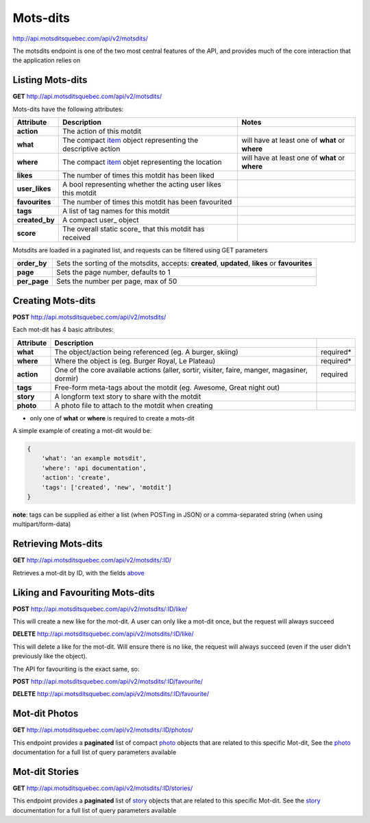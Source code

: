 Mots-dits
=========

http://api.motsditsquebec.com/api/v2/motsdits/

The motsdits endpoint is one of the two most central features of the API, and provides much of the core interaction that the application relies on


Listing Mots-dits
-----------------

**GET** http://api.motsditsquebec.com/api/v2/motsdits/

Mots-dits have the following attributes:

+----------------+---------------------------------------------------------------+-------------------------------------------------+
|   Attribute    |                          Description                          |                      Notes                      |
+================+===============================================================+=================================================+
| **action**     | The action of this motdit                                     |                                                 |
+----------------+---------------------------------------------------------------+-------------------------------------------------+
| **what**       | The compact item_ object representing the descriptive action  | will have at least one of **what** or **where** |
+----------------+---------------------------------------------------------------+-------------------------------------------------+
| **where**      | The compact item_ objet representing the location             | will have at least one of **what** or **where** |
+----------------+---------------------------------------------------------------+-------------------------------------------------+
| **likes**      | The number of times this motdit has been liked                |                                                 |
+----------------+---------------------------------------------------------------+-------------------------------------------------+
| **user_likes** | A bool representing whether the acting user likes this motdit |                                                 |
+----------------+---------------------------------------------------------------+-------------------------------------------------+
| **favourites** | The number of times this motdit has been favourited           |                                                 |
+----------------+---------------------------------------------------------------+-------------------------------------------------+
| **tags**       | A list of tag names for this motdit                           |                                                 |
+----------------+---------------------------------------------------------------+-------------------------------------------------+
| **created_by** | A compact user_ object                                        |                                                 |
+----------------+---------------------------------------------------------------+-------------------------------------------------+
| **score**      | The overall static score_ that this motdit has received       |                                                 |
+----------------+---------------------------------------------------------------+-------------------------------------------------+

Motsdits are loaded in a paginated list, and requests can be filtered using GET parameters

+--------------+--------------------------------------------------------------------------------------------------+
| **order_by** | Sets the sorting of the motsdits, accepts: **created**, **updated**, **likes** or **favourites** |
+--------------+--------------------------------------------------------------------------------------------------+
| **page**     | Sets the page number, defaults to 1                                                              |
+--------------+--------------------------------------------------------------------------------------------------+
| **per_page** | Sets the number per page, max of 50                                                              |
+--------------+--------------------------------------------------------------------------------------------------+


Creating Mots-dits
------------------

**POST** http://api.motsditsquebec.com/api/v2/motsdits/

Each mot-dit has 4 basic attributes:

+------------+----------------------------------------------------------------------------------------------+-----------+
| Attribute  |                                         Description                                          |           |
+============+==============================================================================================+===========+
| **what**   | The object/action being referenced (eg. A burger, skiing)                                    | required* |
+------------+----------------------------------------------------------------------------------------------+-----------+
| **where**  | Where the object is (eg. Burger Royal, Le Plateau)                                           | required* |
+------------+----------------------------------------------------------------------------------------------+-----------+
| **action** | One of the core available actions (aller, sortir, visiter, faire, manger, magasiner, dormir) | required  |
+------------+----------------------------------------------------------------------------------------------+-----------+
| **tags**   | Free-form meta-tags about the motdit (eg. Awesome, Great night out)                          |           |
+------------+----------------------------------------------------------------------------------------------+-----------+
| **story**  | A longform text story to share with the motdit                                               |           |
+------------+----------------------------------------------------------------------------------------------+-----------+
| **photo**  | A photo file to attach to the motdit when creating                                           |           |
+------------+----------------------------------------------------------------------------------------------+-----------+

* only one of **what** or **where** is required to create a mots-dit

A simple example of creating a mot-dit would be:

.. code-block:: javascript

    {
        'what': 'an example motsdit',
        'where': 'api documentation',
        'action': 'create',
        'tags': ['created', 'new', 'motdit']
    }

**note**: tags can be supplied as either a list (when POSTing in JSON) or a comma-separated string (when using multipart/form-data)

Retrieving Mots-dits
--------------------

**GET** http://api.motsditsquebec.com/api/v2/motsdits/:ID/

Retrieves a mot-dit by ID, with the fields above_


Liking and Favouriting Mots-dits
--------------------------------

**POST** http://api.motsditsquebec.com/api/v2/motsdits/:ID/like/

This will create a new like for the mot-dit. A user can only like a mot-dit once, but the request will always succeed

**DELETE** http://api.motsditsquebec.com/api/v2/motsdits/:ID/like/

This will delete a like for the mot-dit. Will ensure there is no like, the request will always succeed (even if the user didn't previously like the object).

The API for favouriting is the exact same, so:

**POST** http://api.motsditsquebec.com/api/v2/motsdits/:ID/favourite/

**DELETE** http://api.motsditsquebec.com/api/v2/motsdits/:ID/favourite/


Mot-dit Photos
--------------

**GET** http://api.motsditsquebec.com/api/v2/motsdits/:ID/photos/

This endpoint provides a **paginated** list of compact photo_ objects that are related to this specific Mot-dit, See the photo_ documentation for a full list of query parameters available


Mot-dit Stories
---------------

**GET** http://api.motsditsquebec.com/api/v2/motsdits/:ID/stories/

This endpoint provides a **paginated** list of story_ objects that are related to this specific Mot-dit. See the story_ documentation for a full list of query parameters available



.. _item: items.html
.. _photo: photos.html
.. _story: stories.html
.. _above: #Listing Mots-Dits
